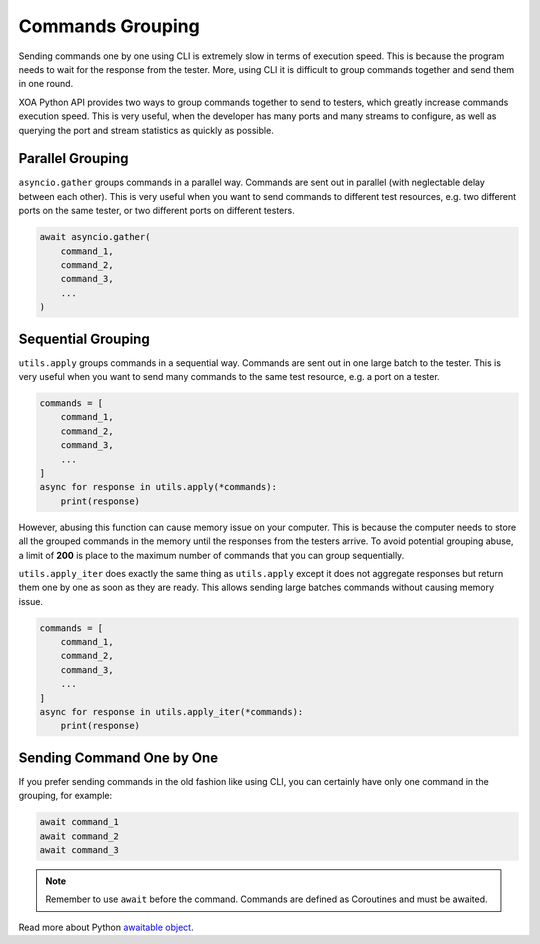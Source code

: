 Commands Grouping
===================

Sending commands one by one using CLI is extremely slow in terms of execution speed. This is because the program needs to wait for the response from the tester. More, using CLI it is difficult to group commands together and send them in one round.

XOA Python API provides two ways to group commands together to send to testers, which greatly increase commands execution speed. This is very useful, when the developer has many ports and many streams to configure, as well as querying the port and stream statistics as quickly as possible.

Parallel Grouping
------------------

``asyncio.gather`` groups commands in a parallel way. Commands are sent out in parallel (with neglectable delay between each other). This is very useful when you want to send commands to different test resources, e.g. two different ports on the same tester, or two different ports on different testers.

.. code-block:: python

    await asyncio.gather(
        command_1,
        command_2,
        command_3,
        ...
    )


Sequential Grouping
---------------------

``utils.apply`` groups commands in a sequential way. Commands are sent out in one large batch to the tester. This is very useful when you want to send many commands to the same test resource, e.g. a port on a tester.

.. code-block:: python

    commands = [
        command_1,
        command_2,
        command_3,
        ...
    ]
    async for response in utils.apply(*commands):
        print(response)

However, abusing this function can cause memory issue on your computer. This is because the computer needs to store all the grouped commands in the memory until the responses from the testers arrive. To avoid potential grouping abuse, a limit of **200** is place to the maximum number of  commands that you can group sequentially.


``utils.apply_iter`` does exactly the same thing as ``utils.apply`` except it does not aggregate responses but return them one by one as soon as they are ready. This allows sending large batches commands without causing memory issue.

.. code-block:: python

    commands = [
        command_1,
        command_2,
        command_3,
        ...
    ]
    async for response in utils.apply_iter(*commands):
        print(response)


Sending Command One by One
----------------------------

If you prefer sending commands in the old fashion like using CLI, you can certainly have only one command in the grouping, for example:

.. code-block:: python

    await command_1
    await command_2
    await command_3


.. note::

    Remember to use ``await`` before the command. Commands are defined as Coroutines and must be awaited.


Read more about Python `awaitable object`_.

.. _awaitable object: https://docs.python.org/3/library/asyncio-task.html#id2